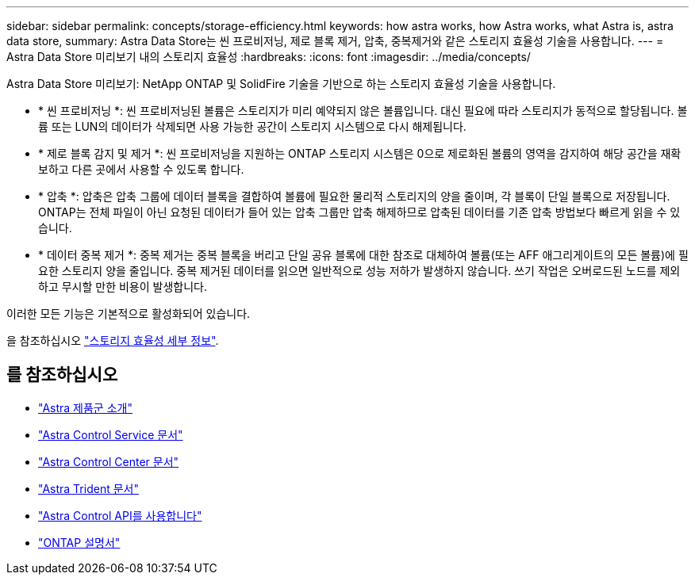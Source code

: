 ---
sidebar: sidebar 
permalink: concepts/storage-efficiency.html 
keywords: how astra works, how Astra works, what Astra is, astra data store, 
summary: Astra Data Store는 씬 프로비저닝, 제로 블록 제거, 압축, 중복제거와 같은 스토리지 효율성 기술을 사용합니다. 
---
= Astra Data Store 미리보기 내의 스토리지 효율성
:hardbreaks:
:icons: font
:imagesdir: ../media/concepts/


Astra Data Store 미리보기: NetApp ONTAP 및 SolidFire 기술을 기반으로 하는 스토리지 효율성 기술을 사용합니다.

* * 씬 프로비저닝 *: 씬 프로비저닝된 볼륨은 스토리지가 미리 예약되지 않은 볼륨입니다. 대신 필요에 따라 스토리지가 동적으로 할당됩니다. 볼륨 또는 LUN의 데이터가 삭제되면 사용 가능한 공간이 스토리지 시스템으로 다시 해제됩니다.
* * 제로 블록 감지 및 제거 *: 씬 프로비저닝을 지원하는 ONTAP 스토리지 시스템은 0으로 제로화된 볼륨의 영역을 감지하여 해당 공간을 재확보하고 다른 곳에서 사용할 수 있도록 합니다.
* * 압축 *: 압축은 압축 그룹에 데이터 블록을 결합하여 볼륨에 필요한 물리적 스토리지의 양을 줄이며, 각 블록이 단일 블록으로 저장됩니다. ONTAP는 전체 파일이 아닌 요청된 데이터가 들어 있는 압축 그룹만 압축 해제하므로 압축된 데이터를 기존 압축 방법보다 빠르게 읽을 수 있습니다.
* * 데이터 중복 제거 *: 중복 제거는 중복 블록을 버리고 단일 공유 블록에 대한 참조로 대체하여 볼륨(또는 AFF 애그리게이트의 모든 볼륨)에 필요한 스토리지 양을 줄입니다. 중복 제거된 데이터를 읽으면 일반적으로 성능 저하가 발생하지 않습니다. 쓰기 작업은 오버로드된 노드를 제외하고 무시할 만한 비용이 발생합니다.


이러한 모든 기능은 기본적으로 활성화되어 있습니다.

을 참조하십시오 https://docs.netapp.com/ontap-9/index.jsp["스토리지 효율성 세부 정보"^].



== 를 참조하십시오

* https://docs.netapp.com/us-en/astra-family/intro-family.html["Astra 제품군 소개"^]
* https://docs.netapp.com/us-en/astra/index.html["Astra Control Service 문서"^]
* https://docs.netapp.com/us-en/astra-control-center/["Astra Control Center 문서"^]
* https://docs.netapp.com/us-en/trident/index.html["Astra Trident 문서"^]
* https://docs.netapp.com/us-en/astra-automation/index.html["Astra Control API를 사용합니다"^]
* https://docs.netapp.com/us-en/ontap/index.html["ONTAP 설명서"^]


